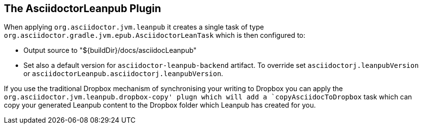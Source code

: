 [[asciidoctorj-leanpub-plugin,{asciidoctorj-name} Leanpub plugin]]
== The AsciidoctorLeanpub Plugin

When applying `org.asciidoctor.jvm.leanpub` it creates a single task of type `org.asciidoctor.gradle.jvm.epub.AsciidoctorLeanTask` which is then configured to:

* Output source to "${buildDir}/docs/asciidocLeanpub"
* Set also a default version for `asciidoctor-leanpub-backend` artifact. To override set `asciidoctorj.leanpubVersion` or `asciidoctorLeanpub.asciidoctorj.leanpubVersion`.

If you use the traditional Dropbox mechanism of synchronising your writing to Dropbox you can apply the `org.asciidoctor.jvm.leanpub.dropbox-copy' plugn which will add a `copyAsciidocToDropbox` task which can copy your generated Leanpub content to the Dropbox folder which Leanpub has created for you.
